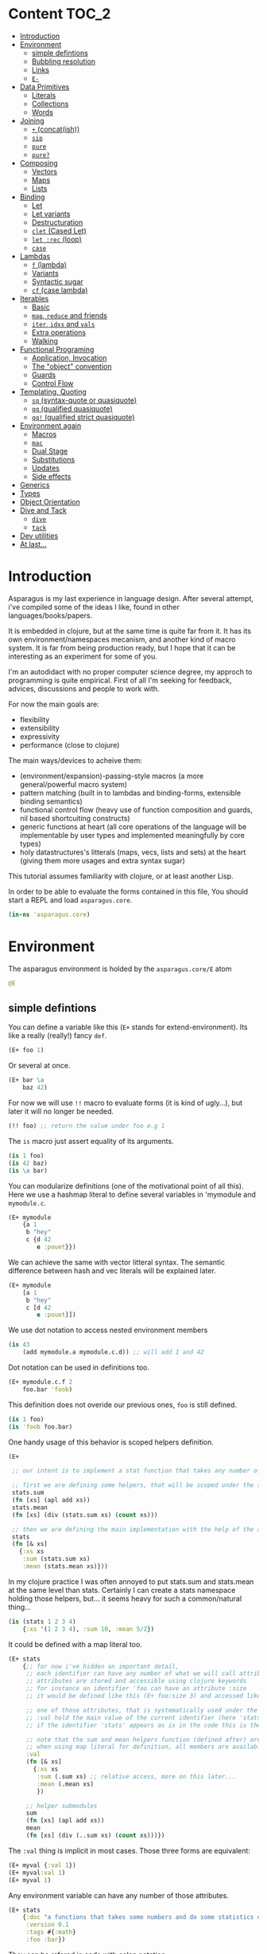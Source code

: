* Content :TOC_2:
- [[#introduction][Introduction]]
- [[#environment][Environment]]
  - [[#simple-defintions][simple defintions]]
  - [[#bubbling-resolution][Bubbling resolution]]
  - [[#links][Links]]
  - [[#e-][=E-=]]
- [[#data-primitives][Data Primitives]]
  - [[#literals][Literals]]
  - [[#collections][Collections]]
  - [[#words][Words]]
- [[#joining][Joining]]
  - [[#-concatish][=+= (concat(ish))]]
  - [[#sip][=sip=]]
  - [[#pure][=pure=]]
  - [[#pure-1][=pure?=]]
- [[#composing][Composing]]
  - [[#vectors][Vectors]]
  - [[#maps][Maps]]
  - [[#lists][Lists]]
- [[#binding][Binding]]
  - [[#let][Let]]
  - [[#let-variants][Let variants]]
  - [[#destructuration][Destructuration]]
  - [[#clet-cased-let][=clet= (Cased Let)]]
  - [[#let-rec-loop][=let :rec= (loop)]]
  - [[#case][=case=]]
- [[#lambdas][Lambdas]]
  - [[#f-lambda][=f= (lambda)]]
  - [[#variants][Variants]]
  - [[#syntactic-sugar][Syntactic sugar]]
  - [[#cf-case-lambda][=cf= (case lambda)]]
- [[#iterables][Iterables]]
  - [[#basic][Basic]]
  - [[#map-reduce-and-friends][=map=, =reduce= and friends]]
  - [[#iter-idxs-and-vals][=iter=, =idxs= and =vals=]]
  - [[#extra-operations][Extra operations]]
  - [[#walking][Walking]]
- [[#functional-programing][Functional Programing]]
  - [[#application-invocation][Application, Invocation]]
  - [[#the-object-convention][The "object" convention]]
  - [[#guards][Guards]]
  - [[#control-flow][Control Flow]]
- [[#templating-quoting][Templating, Quoting]]
  - [[#sq-syntax-quote-or-quasiquote][=sq= (syntax-quote or quasiquote)]]
  - [[#qq-qualified-quasiquote][=qq= (qualified quasiquote)]]
  - [[#qq-qualified-strict-quasiquote][=qq!= (qualified strict quasiquote)]]
- [[#environment-again][Environment again]]
  - [[#macros][Macros]]
  - [[#mac][=mac=]]
  - [[#dual-stage][Dual Stage]]
  - [[#substitutions][Substitutions]]
  - [[#updates][Updates]]
  - [[#side-effects][Side effects]]
- [[#generics][Generics]]
- [[#types][Types]]
- [[#object-orientation][Object Orientation]]
- [[#dive-and-tack][Dive and Tack]]
  - [[#dive][=dive=]]
  - [[#tack][=tack=]]
- [[#dev-utilities][Dev utilities]]
- [[#at-last][At last...]]

* Introduction

Asparagus is my last experience in language design.
After several attempt, i've compiled some of the ideas I like, found in other languages/books/papers.

It is embedded in clojure, but at the same time is quite far from it.
It has its own environment/namespaces mecanism, and another kind of macro system.
It is far from being production ready, but I hope that it can be interesting as an experiment for some of you.

I'm an autodidact with no proper computer science degree, my approch to programming is quite empirical.
First of all I'm seeking for feedback, advices, discussions and people to work with.

For now the main goals are: 

- flexibility
- extensibility
- expressivity
- performance (close to clojure)

The main ways/devices to acheive them:

- (environment/expansion)-passing-style macros (a more general/powerful macro system)
- pattern matching (built in to lambdas and binding-forms, extensible binding semantics)
- functional control flow (heavy use of function composition and guards, nil based shortcuiting constructs)
- generic functions at heart (all core operations of the language will be implementable by user types and implemented meaningfully by core types)
- holy datastructures's litterals (maps, vecs, lists and sets) at the heart (giving them more usages and extra syntax sugar)

This tutorial assumes familiarity with clojure, or at least another Lisp.

In order to be able to evaluate the forms contained in this file,
You should start a REPL and load =asparagus.core=.

#+begin_src clojure
(in-ns 'asparagus.core)
#+end_src

* Environment

The asparagus environment is holded by the =asparagus.core/E= atom

#+begin_src clojure
@E
#+end_src

** simple defintions

You can define a variable like this (=E+= stands for extend-environment).
Its like a really (really!) fancy =def=.

#+begin_src clojure 
(E+ foo 1)
#+end_src

Or several at once.

#+begin_src clojure 
(E+ bar \a
    baz 42)
#+end_src

For now we will use =!!= macro to evaluate forms (it is kind of ugly...), but later it will no longer be needed.

#+begin_src clojure 
(!! foo) ;; return the value under foo e.g 1
#+end_src

The =is= macro just assert equality of its arguments.

#+begin_src clojure 
(is 1 foo)
(is 42 baz)
(is \a bar)
#+end_src

You can modularize definitions (one of the motivational point of all this).
Here we use a hashmap literal to define several variables in 'mymodule and =mymodule.c=.

#+begin_src clojure 
(E+ mymodule
    {a 1
     b "hey"
     c {d 42
        e :pouet}})
#+end_src

We can achieve the same with vector litteral syntax.
The semantic difference between hash and vec literals will be explained later.

#+begin_src clojure 
(E+ mymodule
    [a 1
     b "hey"
     c [d 42
        e :pouet]])
#+end_src

We use dot notation to access nested environment members

#+begin_src clojure 
(is 43
    (add mymodule.a mymodule.c.d)) ;; will add 1 and 42
#+end_src

Dot notation can be used in definitions too.

#+begin_src clojure 
(E+ mymodule.c.f 2
    foo.bar 'foob)
#+end_src

This definition does not overide our previous ones, =foo= is still defined.

#+begin_src clojure 
(is 1 foo)
(is 'foob foo.bar)
#+end_src

One handy usage of this behavior is scoped helpers definition.

#+begin_src clojure 
(E+

 ;; our intent is to implement a stat function that takes any number of numeric arguments and return a map holding some statistics

 ;; first we are defining some helpers, that will be scoped under the stats identifier
 stats.sum
 (fn [xs] (apl add xs))
 stats.mean
 (fn [xs] (div (stats.sum xs) (count xs)))

 ;; then we are defining the main implementation with the help of the above definitions
 stats
 (fn [& xs]
   {:xs xs
    :sum (stats.sum xs)
    :mean (stats.mean xs)}))
#+end_src

In my clojure practice I was often annoyed to put stats.sum and stats.mean at the same level than stats.
Certainly I can create a stats namespace holding those helpers, but... it seems heavy for such a common/natural thing...

#+begin_src clojure 
(is (stats 1 2 3 4)
    {:xs '(1 2 3 4), :sum 10, :mean 5/2})
#+end_src

It could be defined with a map literal too.

#+begin_src clojure 
(E+ stats
    {;; for now i've hidden an important detail,
     ;; each identifier can have any number of what we will call attributes (or meta-keys, not really sure about the naming yet...)
     ;; attributes are stored and accessible using clojure keywords
     ;; for instance an identifier 'foo can have an attribute :size
     ;; it would be defined like this (E+ foo:size 3) and accessed like this 'foo:size, simple enough...

     ;; one of those attributes, that is systematically used under the hood is the :val attribute
     ;; :val hold the main value of the current identifier (here 'stats)
     ;; if the identifier 'stats' appears as is in the code this is the value we are refering to

     ;; note that the sum and mean helpers function (defined after) are available
     ;; when using map literal for definition, all members are available to each others
     :val
     (fn [& xs]
       {:xs xs
        :sum (.sum xs) ;; relative access, more on this later...
        :mean (.mean xs)
        })

     ;; helper submodules
     sum
     (fn [xs] (apl add xs))
     mean
     (fn [xs] (div (..sum xs) (count xs)))})
#+end_src

The =:val= thing is implicit in most cases.
Those three forms are equivalent:

#+begin_src clojure 
(E+ myval {:val 1})
(E+ myval:val 1)
(E+ myval 1)
#+end_src

Any environment variable can have any number of those attributes.

#+begin_src clojure 
(E+ stats
    {:doc "a functions that takes some numbers and do some statistics on it"
     :version 0.1
     :tags #{:math}
     :foo :bar})
#+end_src

They can be refered in code with colon notation.

#+begin_src clojure 
(is stats:doc
    "a functions that takes some numbers and do some statistics on it")

(is stats stats:val)
#+end_src

We also could have used vector syntax to define stats.

#+begin_src clojure 
(E+ stats
    [;; in vector literal definitions occurs sequentially
     ;; so we have to define helpers before 
     sum
     (fn [xs] (apl add xs))
     mean
     (fn [xs] (div (..sum xs) (count xs))) ;; once again ..sum is relative environment access, more later

     ;; here the :val of stats (the :val keyword can be omitted)
     (fn [& xs]
       {:xs xs
        :sum (.sum xs)
        :mean (.mean xs)})])
#+end_src

In =E+=, top level's strings literals represent documentation (a bold choice maybe...).
But I've said to myself, maybe hardcoded string in code are not so common? (at least at the top level) far less than keywords for instance.

#+begin_src clojure 
(E+ myvar
    ["myvar doc" 42])

;;  is equivalent to
(E+ myvar {:val 42 :doc "myvar doc"})

(is  "myvar doc"
     myvar:doc)
#+end_src

Finally we can redefine stats with doc litterals.

#+begin_src clojure 
(E+ stats
    [sum
     (fn [xs] (apl add xs))

     mean
     ["given a seq of numbers, return the mean of it"
      (fn [xs] (div (..sum xs) (count xs)))]

     "returns a map of statistics concerning given numbers"
     (fn [& xs]
       {:xs xs
        :sum (.sum xs)
        :mean (.mean xs)})])
#+end_src

So you may have a question now :)
If hashmaps, vectors and strings have special semantics in =E+=,
How can I use them as normal values for my variables?!

The answer is the =:val= field.

#+begin_src clojure 
(E+ rawvals
    [h:val {:a 1 :b 2}
     v:val [1 2 3]
     s:val "iop"])

(is {:a 1 :b 2} rawvals.h)
(is "iop" rawvals.s)
#+end_src

One thing that may have intrigued you is relative environment member accesses. 
e.g =.sum=, =.mean= and =..sum= (in the stats previous definition)

#+begin_src clojure 
(E+ relative-access
    {demo1
     {a
      (fn []
        ;; we are resolving b and c in the parent module
        (add ..b ..c))
      b 1
      c 2}

     demo2
     {:val
      (fn [x]
        ;; the :val field is at the current module level
        ;; so we only need one dot here (meaning, 'in the current module')
        (add .b .c x))
      b 3
      c 4}

     demo3
     (fn [x]
       (add (..demo2 x)
            ;; relative dotted
            ..demo1.c))})

(is (relative-access.demo1.a) 3)
(is (relative-access.demo2 5) 12)
(is (relative-access.demo3 9) 18)
#+end_src

You may wonder about interop... it is not supported for now, more thinking is required on that matter.
At those early stages I tought that the core design is the main focus,
Asparagus is not at the get-the-things-done stage for now ;)

** Bubbling resolution

Using absolute and relative paths for all our vars is kind of painfull and ugly.
Sometimes it is needed to desambiguate but certainely not all the time.
When a symbol cannot be resolved at the current level, it will be searched bubling up the environment.

#+begin_src clojure 

(E+ bubling.demo
    {a 1
     b.c
     (fn []
       ;; here 'a will be resolved bubling up the environment
       ;; in this case it will be resolved to bubling.demo.a
       a)
     c
     {a 2
      b
      (fn []
        ;; here it will be resolved to bubling.demo.c.a
        a)}}
    )

(is 1 (bubling.demo.b.c))
(is 2 (bubling.demo.c.b))

#+end_src

** Links

The =:links= attribute let you define shorter accesses to other modules or members.
When a non relative symbol cannot be resolved at the current location,
its first segment will be searched in the current module links.
If there is an existant link it will be substituted by it.
If there is no link at the current level, we go up (bubling) and loop, until root.

#+begin_src  clojure

(E+ links.demo
    {mod1 {a 1 b 2 c {d 3 e 4}} ;; a bunch of things that we will link to

     mod2
     {:links {m1 links.demo.mod1
              m1c links.demo.mod1.c
              bub bubling.demo} ;; <- defined in previous section
      f
      (fn []
        ;; here m1.a will be substituted by links.demo.mod1.a
        ;; and m1c.d by links.demo.mod1.c.d
        (add m1.a m1c.d bub.a))}})

(is (links.demo.mod2.f) 5)

;; with this we can acheive some of the things we do with :require and :use in clojure ns's form
;; it will not be oftenly used directly, but will be used under the hood by higher level macros...

#+end_src
 
** =E-=

You can remove global environment's members with =E-=

#+begin_src  clojure 

(E-
 foo bar baz my.module
 stats myval myvar rawvals relative-access bubling.demo links.demo)

;; it no longer exists
(isnt (env.get @E 'relative-access))

#+end_src

* Data Primitives

** Literals

literals works the same way as clojure ones (except for some extensions that will be explained later)

#+begin_src clojure
{:a 1}
[1 2 3]
'(1 2 3)
#{1 2}
"hello"
:iop
'mysym
\A
42
1.8
1e-7
#+end_src

** Collections

*** Constructor functions

Compared to clojure, the API have been uniformized

#+begin_src clojure
(is (vec 1 2 3) [1 2 3])
(is (lst 1 2 3) '(1 2 3))
(is (set 1 2 3) #{1 2 3})
(is (map [:a 1] [:b 2]) {:a 1 :b 2})
#+end_src

With sequential last argument (like =core/list*=).

#+begin_src clojure 
(is (vec* (lst 1 2 3 4)) ;; with one argument it behaves like core.vec
    (vec* 1 2 [3 4])
    [1 2 3 4]) 

(is (lst* [1 2 3 4])
    (lst* 1 2 [3 4])
    (lst* 1 2 3 4 [])
    '(1 2 3 4))

(is #{1 2 3 4}
    (set* 1 2 [3 4]))

(is (map* [:a 1] [:b 2] {:c 3 :d 4})
    (map* [:a 1] [[:b 2] [:c 3] [:d 4]])
    {:a 1 :b 2 :c 3 :d 4})
#+end_src

*** Guards

Each collection have its guard, that returns the given collection on success or nil otherwise.

#+begin_src clojure
(is (vec? [1 2 3]) [1 2 3])
(is (lst? (lst 1 2 3)) (lst 1 2 3))
(is (set? #{1 2 3}) #{1 2 3})
(is (map? {:a 1}) {:a 1})
#+end_src

We will see that in asparagus we avoid predicates (functions that returns booleans)
in favor of guards (functions that can return nil indicating failure, or data).
For instance (pos? 1) may be more useful if it returns 1 in case of success and nil otherwise.
This way it can be composed more easily I think.
More on control flow, shortcircuiting and stuff later...

** Words

*** Constructors 

Symbols and keywords have their core/str(ish) construtors

#+begin_src clojure 
(is (sym "foo") 'foo)
(is (key "foo") :foo)

(is (sym :foo "bar") 'foobar)
(is (key "foo" :bar "baz") :foobarbaz)
#+end_src

**** Star variants

#+begin_src clojure
(is (sym* "ab" (lst "cd" "ef" "gh"))
    'abcdefgh)
(is (key* "my" :keyword "_" [:foo :bar "baz"])
    :mykeyword_foobarbaz)
(is (str* "mystr_" ["a" "b"])
    "mystr_ab")
#+end_src

*** Guards

As for collections, we use guards instead of preds

#+begin_src clojure
(is (key? :iop) :iop)
(is (sym? 'bob) 'bob)
(is (str? "hi") "hi")
#+end_src

* Joining

** =+= (concat(ish)) 

=+= is joining things together.

As I mentioned in the rational, core operations are generic functions that can be extended. 
=+= is one of them

*** Collections

#+begin_src clojure
(is (+ [1 2] '(3 4))
    [1 2 3 4])

(is (+ (lst 1 2) [3 4])
    '(1 2 3 4))

(is (+ {:a 1 :b 0} {:b 2})
    {:a 1 :b 2})

;; + is variadic
(is (+ #{} (lst 1 2) [3 4] #{3 5})
    #{1 2 3 4 5})
#+end_src

As you have seen, the return type is determined by the first argument.

*** Strings, symbols and keywords

#+begin_src clojure
(is (+ 'foo "bar") 'foobar)
(is (+ :foo 'bar) :foobar)
(is (+ "foo" 'bar :baz) "foobar:baz")
#+end_src

*** Functions 

On functions it do composition (left to right, not like core.comp do).

#+begin_src clojure
(is ((+ inc inc (p mul 2)) 0)
    4)
#+end_src

** =sip= 

=sip= adds one or several element into something

#+begin_src clojure 
(is (sip [] 1 2)
    [1 2])
#+end_src

For lists it adds at the end (not like =core/conj= do)
It is a choice that can be discutable, in my own pratice i'm not realying often on way that clojure lists implements conj
=sip= being a generic operation (extendable by user types) we could add a datatype that conj elements at its head like clojure lists...

#+begin_src clojure
(is (sip (lst 1 2) 3)
    '(1 2 3))

(is (sip #{3 4} 1 2)
    #{1 2 3 4})
#+end_src

For maps it works on entries.

#+begin_src clojure 
(is (sip {:a 1} [:b 2] [:c 3])
    {:a 1 :b 2 :c 3})
#+end_src

For function it partially apply given args.
(i'm not sure it should behave that way, it's more like an experimental fantasy that is not used in core code)

#+begin_src clojure
(is ((sip add 1 2) 3)
    6)
#+end_src


** =pure= 

Returns the empty version of the given argument.


#+begin_src clojure
(is (pure "foobar") "")

(is (pure {:a 1 :b 2}) {})

(is (pure inc) id)
#+end_src

Like =sip= and =+=, =pure= is a generic function.

** =pure?= 

Tests for purity.

#+begin_src clojure
(is {} (pure? {}))

(isnt (pure? {:a 1}))
#+end_src

* Composing

I've always wondered why splicing was available only at certain places, it should be so handy to be able to use it anywhere...

** Vectors 

#+begin_src clojure
(let [a 1
      b 2
      c [3 4]
      d [5 6]]

  ;; with a dot you can do splicing
  (is [a b . c] [1 2 3 4])
  ;; the spliced part can be anywhere
  (is [a b . c b a] [1 2 3 4 2 1])
  ;; several spliced parts
  (is [a b . c . d] [1 2 3 4 5 6])
  ;; shortcut (everything after the double dot is spliced)
  (is [a b .. c d] [1 2 3 4 5 6])
  ;; nested
  (is [a b [42 . d] . c]
      [1 2 [42 5 6] 3 4]))
#+end_src

** Maps

#+begin_src clojure
(let [a {:a 1}
      b {:b 2}
      c [1 2 3]]

  (is {:a 1
       :c 3
       . b} ;; we are merging b into the host map

      ;; if you want to splice several map into your literal use .. []
      {:c 3
       .. [a b]}

      {:a 1 :b 2 :c 3})

  ;; it can be nested

  (is
   {:foo [0 . c 4] ;; a composite vector
    :bar {:baz 1 . b}
    . a}

   {:foo [0 1 2 3 4]
    :bar {:baz 1 :b 2}
    :a 1})
  )
#+end_src

** Lists 

#+begin_src clojure
(let [nums [2 3 4]]

  ;; in conjunction with 'lst you can do the same things that we have shown with vectors
  (is (lst 1 . nums)
      (lst 1 2 3 4))

  ;; but more interesting is this
  ;; you can achieve apply semantics with dot notation
  (is (add 1 . nums)
      (c/apply add 1 nums)
      10)

  ;; but unlike with apply it does not have to be the last argument that is a collection
  (is (add 1 . nums 5) 15)

  ;; we have doubledot also
  (is (add .. nums nums nums)
      (add . nums . nums . nums)
      27)
  )
#+end_src

* Binding

Asparagus has a whole family of let like binding forms.
But unlike clojure's one, the binding behavior can be extended by the user in several ways.

** Let

Basic usage (nothing new)

#+begin_src clojure
(is (let [a 1] a)
    1)

(is (let [a 1 b 2] (add a b))
    3)

;; refer earlier binding
(is (let [a 1 b a] (add a b))
    2)
#+end_src

Binding symbols can be prepended by special character to indicate special behavior

*** Shortcircuiting bindings

If a binding symbol is prefixed by =?=,
It has to bind to a non =nil= value else the whole =let= form is shortcircuited and return =nil=

#+begin_src clojure
(isnt (let [?a nil ;; this binding fail, therefore the next line will never be evaluated
               b (error "never evaluated")] 42))
#+end_src

*** Strict bindings

Binding symbol's prepended by =!= must bind to non =nil= value, else an error is thrown.

#+begin_src clojure
(is :catched
     (try (let [!a (pos? -1)] :never)
          (catch Exception _ :catched)))
#+end_src

Those three modes of binding (regular (non prefixed symbols), shortcircuited, strict) can be combined inside =let= forms.
Resulting, I think, in much expressivity.
  
** Let variants

*** =?let= (shortcircuiting let)

Is behaving like =let=, but the =?= prefix is implicit to all binding symbols.

#+begin_src clojure
(?let [a 1 b 2] (add a b))
#+end_src

Is equivalent to

#+begin_src clojure
(let [?a 1 ?b 2] (add a b))
#+end_src

We can use strict bindings in a =?let= form, it will behave as in =let=.

#+begin_src clojure
(is :catched
    (try (?let [a 1
                !b (pos? -1)] (add a b))
         (catch Exception _ :catched)))
#+end_src

If we want to allow regular bindings (as normal symbols in a classic =let=)
We use the =_= prefix:

#+begin_src clojure
(is (?let [a 1
           _b nil] ;; _b is bound to nil but this does not shorts
          a)
    1)
#+end_src

*** =!let= (strict let)

Is like =?let= but with implicit prefix =!=, it support =?= and =_= prefixes

#+begin_src clojure
(is :catched
      (try (!let [a nil] :never)
           (catch Exception _ :catched)))
#+end_src

*** =lut= (unified let)

In a =lut=, all symbols that appears several times have to bind to the same value (equal values), otherwise it will shortcircuits.

#+begin_src clojure
(is (lut [a 1 a (dec 2)] :success)
    :success)

(isnt
 (lut [a 1
       a 2] ;; this will shorts because a is already bound to 1
      (error "never thrown")))
#+end_src

*** =!lut= (unified strict let)

#+begin_src clojure
(is :catched
      (try (!lut [a 1
                  a 2] ;; this will throw because a is already bound to 1
                 :never)
           (catch Exception _ :catched)))
#+end_src

** Destructuration 

*** Literals


Like =core/let= we support destructuration. 
But unlike clojure, destructuration is an extensible mecanism. 
The user can define its own destructuration special forms.

**** Sequential patterns

Using a vector in pattern position do the same as clojure (at first glance).

#+begin_src clojure
(is (let [[a b] [1 2]] {:a a :b b})
    {:a 1 :b 2})
#+end_src

But it is more strict.

This does not pass because the seed and the pattern have different length.

#+begin_src clojure
(isnt (let [[a b c] [1 2]] :ok)
          (let [[a b] [1 2 3]] :ok))
#+end_src

Rest pattern:

#+begin_src clojure
(is (let [[x . xs] (range 5)] [x xs])
    [0 (range 1 5)])
#+end_src

In clojure the following is valid.
  
#+begin_src clojure
(clojure.core/let [[a b] [1 2 3]] {:a a :b b}) ;; {:a 1 :b 2}
#+end_src
 
The equivalent in asparagus should be written like this:
   
#+begin_src clojure
(is (let [[a b . _] (range 10)] {:a a :b b}) ;; with the . _ we allow extra elements
    {:a 0 :b 1})
;; This way lambda argument patterns and let patterns behaves the same, which seems like a good thing
#+end_src 

Preserves collection type.

#+begin_src clojure
(is (let [[x . xs] (vec 1 2 3)] [x xs])
    [1 [2 3]]) ;; in clojure [2 3] would be a seq
#+end_src

Post rest pattern.

In clojure the rest pattern has to be the last binding, here we can bind the last element easily.
 
#+begin_src clojure
(is (let [[x . xs lastx] (range 6)] [x xs lastx])
    [0 (range 1 5) 5])

;; (we could also have bound several things after the rest pattern)
(is (let [[x . xs y1 y2 y3] (range 6)] [x xs y1 y2 y3])
    [0 (lst 1 2) 3 4 5])
#+end_src

**** Map patterns

#+begin_src clojure
(is (let [{:a aval :b bval} {:a 1 :b 2 :c 3}] [aval bval])
    [1 2])
#+end_src
   
In clojure the same is acheived like this (I don't really understand why).
 
#+begin_src clojure
(c/let [{aval :a bval :b} {:a 1 :b 2 :c 3}] [aval bval])
#+end_src   

Maps have rest patterns to:

#+begin_src clojure
(is (let [{:a aval . xs} {:a 1 :b 2 :c 3}] [aval xs])
    [1 {:b 2 :c 3}])
#+end_src   

As you may think, all binding modes are supported in destructuration bindings forms.
    
*** Operators 

=ks= is a builtin binding operator.
It behaves like clojure's =:keys=.

#+begin_src clojure
(is (let [(ks a b) {:a 1 :b 2 :c 3}] (add a b))
    3)
#+end_src

In a =?let= form it shorts on =nil= keys.

#+begin_src clojure
(isnt (?let [(ks a) {}] (error "never"))) 
#+end_src

=opt-ks= for keys that may not be here.

#+begin_src clojure
(is "foo"
    (?let [(ks-opt foo) {:foo "foo"}] foo))

(exp @E '(let [{:foo _foo} {}] (or foo "foo")))
#+end_src

=ks-or= let you define default values for missing keys.

#+begin_src clojure
(is "default"
    (?let [(ks-or foo "default") {}] foo))
;; you can use previous binding in further expressions
(is "Bob Doe"
    (?let [(ks-or firstname "John"
                  lastname "Doe"
                  fullname (+ firstname " " lastname)) ;; <- here
           {:name "Bob"}]
          fullname))
#+end_src

=&= (parrallel bindings)

Several patterns can be bound to the same seed. 
Something that i've sometimes missed in clojure (lightly).

#+begin_src clojure
(is (?let [(& mymap
              (ks a b)
              (ks-opt c)
              (ks-or d 42))
           {:a 1 :b 2 :c 3}]
          [mymap a b c d])
    [{:a 1 :b 2 :c 3} 1 2 3 42])
#+end_src

=cons=

#+begin_src clojure
(is (let [(cons a b) [1 2 3]] [a b])
    [1 [2 3]])
#+end_src

=quote=

#+begin_src clojure
(is (let ['iop 'iop] :ok)
    :ok)
(is (let [['foo :bar . xs] '[foo :bar 1 2 3]] xs)
    [1 2 3])
(is :ok
    (let ['(add 1 2) (lst 'add 1 2)] :ok))
#+end_src

Some others builtin bindings exists, see source.

**** Defining new bindings operators

#+begin_src clojure
;; we can extend binding ops like this

;; as an exemple we are redefining the '& operation
(E+ (bind.op+ ks [xs seed] ;; xs are the arguments passed to the operation, seed is the expr we are binding
              (bind (zipmap ($ xs keyword) xs) seed)))

;; when this operation is used
'(let [(ks a b) x] ...)

;; at compile time the implementation is called with args: '(a b) and seed: 'x
;; =>
'(bind {:a 'a :b 'b} 'x) ;; we are using the map impl of bind
;; =>
'[G__244129 x
  G__244128 (do.guards.builtins.map? G__244129)
  a (clojure.core/get G__244129 :a)
  b (clojure.core/get G__244129 :b)]

;; finally it is substituted in the original form
'(let [G__244129 x
       G__244128 (do.guards.builtins.map? G__244129)
       a (clojure.core/get G__244129 :a)
       b (clojure.core/get G__244129 :b)]
   ...)
#+end_src

*** Special Bindings

When a sexpr in found in binding position (left side of let bindings), if it is not a binding operator call (like we've just seen =ks= and =&= for instance), it can be what we call a 'guard pattern'.

**** Guard pattern

a 'guard pattern' is an expression with a binding symbol as first argument

#+begin_src clojure
(is 1

    (?let [(pos? a) 1] ;; if 1 is pos then the return value of (pos? 1) which is 1 is bound to the symbol a
          a) ;;=> 1

    ;; we could have bound the input of the guard directly to a,
    ;; but binding the return value of the guard is letting you use guards as coercing functions, which seems nice

    ;; is equivalent to
    (?let [a 1
           a (pos? a)]
          a))
#+end_src

This can be a bit confusing I guess, but wait a minute. 
This syntax is firstly making sense with guards that returns their first argument unchanged in case of success.

In asparagus there is a semantic convention that first argument to any function is "the thing the function is working on".

In OO terms the first argument is the object ('this' or 'self'). Other arguments are just parametrizing the operation.

I think that observing this convention is payful because it ease function composition.

As a counterexample in Clojure we often have mix -> and ->> because some functions are "working on" their first argument (as in asparagus)  
and others (map,filter etc..) on the last, it result in less clear code i think.
  
With this in mind, the fact that we bound the return value of the guard to the symbol that is in first argument position ('object position' we could say) makes a little more sense I guess.
And last but not least, by behaving this way, guard patterns can serve as a way to coerce input data (seed).
  
Disclaimer: someone that I trust has said to me that in the "data world" the convention is that the flowing data is the last argument, so... :)  

#+begin_src clojure
(is 4
    (?let [(gt a 3) 4] ;; guards can have more than one arg
          a))

(isnt
 (?let [(gt a 3) 2]              ;; shorts
       (error "never touched")))
#+end_src

**** Type guards

A sexpr starting with a type keyword (see asparagus.boot.types) indicates a type guard pattern

#+begin_src clojure
(is [1 2 3]
    (?let [(:vec v) [1 2 3]]
          v))

(isnt
 (?let [(:seq v) [1 2 3]]
       (error "never"))) ;;=> nil
#+end_src

*** Value Patterns

Any value can be used in pattern position,

#+begin_src clojure
(is :ok (let [a (inc 2)
              3 a] ;; 3 is in binding position, therefore the seed (a) is tested for equality against it, and it shorts if it fails
          :ok))

(isnt
 (let [a (inc 2)
       4 a]
   (error "never")))

;; some tests

(is :ok
    (let [42 42] :ok)
    (?let [42 42] :ok)
    (!let [42 42] :ok))

(isnt 
 (let [42 43] :ok)
 (?let [42 43] :ok))

(!! (throws (!let [42 43] :ok)))
#+end_src

** =clet= (Cased Let) 

=clet= is like a cascade of =?let= (shortcircuiting let) forms. 
It can be be compared to =cond-let= but is more powerful.

#+begin_src clojure
(is (clet [x (pos? -1)] {:pos x}      ;first case
          [x (neg? -1)] {:neg x}      ;second case
          )
    {:neg -1})
#+end_src

Each binding block can have several bindings.

#+begin_src clojure
(let [f (fn [seed]
          (clet [x (num? seed) x++ (inc x)] x++
                [x (str? seed) xbang (+ x "!")] xbang))]
  (is 2 (f 1))
  (is "yo!" (f "yo"))
  (isnt (f :pop)))
#+end_src

Default case:

#+begin_src clojure 
(is (clet [x (pos? 0) n (error "never touched")] :pos
          [x (neg? 0) n (error "never touched")] :neg
          :nomatch)
    :nomatch)
#+end_src

*** =!clet= (strist version) 

#+begin_src clojure 
(throws
 (!clet [x (pos? 0)] :pos
        [x (neg? 0)] :neg))
#+end_src

*** =clut= (unified version) 
#+begin_src clojure
(let [f (fn [seed]
          (clut [[a a] seed] :eq
                [[a b] seed] :neq))]
  (is :eq (f [1 1]))
  (is :neq (f [1 2])))
#+end_src

*** =!clut= (unified strict version) 

#+begin_src clojure 
(let [x [:tup [1 2]]]
  (throws
   (!clut [[:wat a] x] :nop
          [(:vec vx) x [:tup [a a]] vx] :yep)))

(let [p [:point 0 2]]
  (clet [[:point x 0] p] :y0
        [[:point 0 y] p] :x0
        [[:point x y] p] [x y]))
#+end_src

** =let :rec= (loop)

let can be given a name (here :rec) in order to loop

#+begin_src clojure
(is (let :rec [ret 0 [x . xs] (range 10)]
            (if (pure? xs) ret
                (rec (add ret x) xs)))
       36)
#+end_src

** =case= 


#+begin_src clojure
(let [x (range 12)]
  ;; try those values:  42 "iop" :pouet
  (case x
    (num? x) {:num x}         ;; first clause, x is a number
    (str? x) {:str x}         ;; second clause, x is a string
    [x . xs] {:car x :cdr xs} ;; third clause, x is sequential
    :nomatch))
#+end_src

*** =casu= (unified version)

#+begin_src clojure
(let [t (f [x]
           (casu x
                 [:point x 0] :y0
                 [:point 0 y] :x0
                 [:point (:num x) (:num x)] :twin
                 [:point (:num x) (:num y)] [x y]
                 :pouet))]
  (is :y0 (t [:point 1 0]))
  (is :x0 (t [:point 0 1]))
  (is :twin (t [:point 1 1]))
  (is [1 2] (t [:point 1 2]))
  (is :pouet (t [:point 1 "io"])))
#+end_src

*** =!case= and =!casu= (strict versions)

Throws if nothing match the input.

#+begin_src clojure
(let [x 1]
  (throws
   (!case x
          (str? x) :str
          (vec? x) :vec)))
#+end_src

*** Misc

With the help of =case_= we can rewrite the first exemple more concisely.

#+begin_src clojure
(let [t (case_
         [:point x 0] :y0
         [:point 0 y] :x0
         [:point (:num x) (:num y)] [x y]
         :pouet)]
  (and
   (eq :y0 (t [:point 1 0]))
   (eq :x0 (t [:point 0 1]))
   (eq [1 2] (t [:point 1 2]))
   (eq :pouet (t [:point 1 "io"]))))
#+end_src

We can put guard symbols in pattern position.

#+begin_src clojure
(case :zer ;42 ;'zer ;"iop"
  num? :num ;; is equivalent to: (num? x) :num
  str? :hey
  (:sym x) x
  :nope)

(let [t (case_
         num? _
         str? _
         :pouet)]
  [(t 1)
   (t "iop")
   (t :iop)])
#+end_src

* Lambdas 

** =f= (lambda)

All the binding forms that we have seen so far have their lambda equivalent.

Regular monoarity lambda:

#+begin_src clojure
(let [fun (f [a b] (add a b))]
  (is 3 (fun 1 2)))
#+end_src

Variadic syntax:

#+begin_src clojure
(let [fun (f [x . xs] (add x . xs))]
  (is 10 (fun 1 2 3 4)))
#+end_src

All binding patterns are available:

#+begin_src clojure
(let [fun (f [x (ks a b)]
             (+ x {:a a :b b}))]
  (is (fun {:foo 1 :bar 2}
           {:a 1 :b 2 :c 3})
      {:foo 1, :bar 2, :a 1, :b 2}))

(let [fun (f [(& x [x1 . xs])
              (& y [y1 . ys])]
             {:x x :y y :cars [x1 y1] :cdrs [xs ys]})]
  (is
   (fun [1 2 3 4] [7 8 9])
   {:x [1 2 3 4],
    :y [7 8 9],
    :cars [1 7],
    :cdrs [[2 3 4] [8 9]]}))
#+end_src

Like =let=, different binding modes are available via prefix syntax.

#+begin_src clojure
(let [fun (f [!a ?b] (lst a b))] ;; a is mandatory, and b can short the execution
  (is (fun 1 2) (lst 1 2))
  (isnt (fun 1 nil))
  (throws (fun nil 2)))
#+end_src

For recursion, like =clojure/fn= we can give a name to a lambda (we use keyword litteral to indicate a name)

#+begin_src clojure
(let [g (f :mylambda [x . xs]
           (if-not (c/seq xs) x
                   (add x (mylambda . xs))))]
  (is (g 1 2 3 4) 10))
#+end_src

The same can be acheive with =rec=

#+begin_src clojure
(let [g (f [x . xs]
           (if-not (c/seq xs) x
                   (add x (rec . xs))))]
  (is (g 1 2 3 4) 10))
#+end_src

Like in scheme, binding pattern can be a simple symbol, 
this is the reason why we need keyword litteral to name lambdas (to disambiguate).

#+begin_src clojure
(let [g (f xs (add . xs))]
  (is (g  1 2 3 4) 10))
#+end_src

** Variants 

Like let, =f= has its binding mode variants, =?f=, =!f=

#+begin_src clojure
(let [fun (?f [(vec? a) (num? b)] ;; this is guard patterns (see previous section)
              (sip a b))]
  ;; the binding succeed
  (is (fun [1 2 3] 4) [1 2 3 4])
  ;; first arg is not a vector so it shorts
  (isnt (fun 1 2)))
#+end_src

And also unified variants: =fu= and =!fu=

#+begin_src clojure
(let [fun (fu [a b a] :ok)]
  (is (fun 1 0 1) :ok)
  (isnt (fun 1 2 3)))

(let [fun (!fu [a a] :ok)]
  (is (fun 1 1) :ok)
  (throws (fun 1 2)))
#+end_src

** Syntactic sugar

*** =f1= (arity 1 syntax)

Functions that takes one argument are so common that it deserves, i think, some syntactic sugar.

#+begin_src clojure
(let [double (f1 a (add a a))]
  (is (double 2) 4))
#+end_src

You can use any binding pattern:

#+begin_src clojure
(let [fun (f1 (:vec a) (+ a a))] ;; we use a type guard (check if the given arg is a vector)
  (is (fun [1 2 3]) [1 2 3 1 2 3])
  (isnt (fun 42)))
#+end_src

It has all the common variations: =!f1=, =?f1=, =!fu1= and =fu1= that do what you should expect (if you have not skip previous parts of this file)

We also have =f_= that is a bit more concise than =f1=, if you don't need destructuring.

#+begin_src clojure
(let [double (f_ (add _ _))]
  (is (double 2) 4))
#+end_src

It also have common variations, =f_=, =?f_= and =!f_= (unification variants are useless here)

** =cf= (case lambda)

The =cf= macro is a bit like clojure's =fn=, it let's you define polyarity functions, but it benefits from all asparagus binding capabilities.

#+begin_src clojure
(let [fun (cf [a] 1
              [a b] 2
              [(:num a) b c . xs] :var1
              [a b c . d] :var2)]
  (is (fun "iop") 1)
  (is (fun 1 2) 2)
  (is (fun 1 2 3 4 5) :var1)
  (is (fun "iop" 1 2 3) :var2))
#+end_src

It can have several implementaion with the same arity.

#+begin_src clojure
(let [fun (cf [(num? a)] {:num a}
              [(str? a)] {:str a})]
  (is (fun 1) {:num 1})
  (is (fun "aze") {:str "aze"}))
#+end_src

Note that variadic cases must have the same length.

#+begin_src clojure
'(cf [x . xs] :one
     [x y . zs] :two) ;;compile time error

(cf [(:vec x) . xs] :one
    [(:num x) . xs] :two) ;; is ok
#+end_src

all previous variations are implemented: =!cf=, =?cf=, =cfu=, =!cfu=. maybe I should have considered =cf1=...

You may ask yourself what is the price for this expressivity. I've worked hard on compiling those forms into performant code. 
There is certainly a price for the shortcircuit, strict and unified binding modes, but probably not as high as you may expect.
Sometimes it is close to bare clojure's perfs.

* Iterables
** Basic

=car= (is like Lisp's car or clojure.core/first)
#+begin_src clojure
(is 1 (car (lst 1 2)))
(is 1 (car [1 2]))
(is [:a 1] (car {:a 1 :b 2}))
#+end_src

=cdr= (is like clojure.core/rest but preserve collection type)
#+begin_src clojure
(is (cdr [1 2 3]) [2 3])
(is (cdr (lst 1 2 3)) (lst 2 3))
(is (cdr {:a 1 :b 2 :c 3}) {:b 2 :c 3}) ;; on map it does not make much sense but...
#+end_src

=last=
#+begin_src clojure
(is 2 (last (lst 1 2)))
(is 2 (last [1 2]))
(is [:b 2] (last {:a 1 :b 2})) ;; same here...
#+end_src

=butlast= (is like clojure.core/butlast but preserve collection type)
#+begin_src clojure
(is (cdr [1 2 3]) [2 3])
(is (cdr (lst 1 2 3)) (lst 2 3))
(is (cdr {:a 1 :b 2 :c 3}) {:b 2 :c 3})
#+end_src

=take= (like clojure.core/take with arguments reversed and preserving collection type)
#+begin_src clojure
(is (take (lst 1 2 3) 2) (lst 1 2))
(is (take [1 2 3] 2) [1 2])
(is (take {:a 1 :b 2 :c 3} 2) {:a 1 :b 2})
#+end_src

=drop=
#+begin_src clojure
(is (drop (lst 1 2 3) 2) (lst 3))
(is (drop [1 2 3] 2) [3])
(is (drop {:a 1 :b 2 :c 3} 2) {:c 3})
#+end_src

=takend=
#+begin_src clojure
(is (takend (lst 1 2 3) 2) (lst 2 3))
(is (takend [1 2 3] 2) [2 3])
(is (takend {:a 1 :b 2 :c 3} 2) {:b 2 :c 3})
#+end_src

=dropend=
#+begin_src clojure
(is (dropend (lst 1 2 3) 2) (lst 1))
(is (dropend [1 2 3] 2) [1])
(is (dropend {:a 1 :b 2 :c 3} 2) {:a 1})
#+end_src

=rev=
#+begin_src clojure
(is (rev [1 2 3]) [3 2 1])
(is (rev (lst 1 2 3)) (lst 3 2 1))
#+end_src

=section= (select a subsection of a sequantial data structure)
#+begin_src clojure
(is (section [1 2 3 4 5 6] 2 5) [3 4 5])
(is (section (lst 1 2 3 4 5 6) 1 5) (lst 2 3 4 5))
#+end_src

=splat= (split a sequential datastructure at the given index)
#+begin_src clojure
(is (splat [1 2 3 4] 2) [[1 2] [3 4]])
(is (splat (lst 1 2 3 4) 2) [(lst 1 2) (lst 3 4)])
#+end_src

=uncs= (uncons)
#+begin_src clojure
(is (uncs [1 2 3]) [1 [2 3]])
(is (uncs (lst 1 2 3)) [1 (lst 2 3)])
#+end_src

=runcs=
#+begin_src clojure
(is (runcs [1 2 3]) [[1 2] 3])
(is (runcs (lst 1 2 3)) [(lst 1 2) 3])
#+end_src

=cons=
#+begin_src clojure
(is (cons 1 [2 3]) [1 2 3])
(is (cons 1 (lst 2 3)) (lst 1 2 3))
;; it can take more arguments
(is (cons 0 1 [2 3]) [0 1 2 3])
(is (cons 1 2 3 (lst)) (lst 1 2 3))
#+end_src

** =map=, =reduce= and friends

*** =$= (map)

Following the first argument convention we mentioned earlier,  =map= is taking the object as first argument.

#+begin_src clojure
(is ($ [0 1 2] inc)
    [1 2 3])
#+end_src

It preserves collection type.

#+begin_src clojure
(is ($ #{1 2 3} inc)
    #{2 3 4})
#+end_src

On maps it behaves differently from =clojure.core/map=, given functions are receiving only the values.

#+begin_src clojure
(is ($ {:a 1 :b 2} inc)
    {:a 2 :b 3})
#+end_src

*** =$i= (map-indexed)

#+begin_src clojure
(is ($i [:a :b :c] (f [idx val] {:idx idx :val val}))
    [{:idx 0, :val :a}
     {:idx 1, :val :b}
     {:idx 2, :val :c}])
#+end_src

On maps it receives key-value pairs, given functions has to return only the value.

#+begin_src clojure
(is ($i {:a 1 :b 2}
        (f [idx val]
           ;; we return the key-value pair as is
           [idx val]))
    ;; the key-value pair has been put in value position
    ;; the keys cannot be altered with $i,
    ;; if you think about it $i on a vector or sequence cannot alter indexes,
    ;; map keys are like unordered indexes somehow, so it seems to be the correct behavior
    {:a [:a 1], :b [:b 2]})
#+end_src

With sets, given functions receives a twin pair, which seems logical as sets can be viewed as maps with twin entries.
It is pointless to use $i explicetly on a set, but in a ploymorphic context, sets have to have a meaningful implementation.

#+begin_src clojure
(is ($i #{:a :b :c}
        ;; the same function we use above in the map exemple
        (f [idx val] [idx val]))
    #{[:a :a] [:b :b] [:c :c]})
#+end_src

So now you may wonder about what we leave behing from the =clojure.core/map= behavior, in particular, =core/map= can takes several sequences.

*** =zip=

#+begin_src clojure
(c/map + (range 10) (range 10)) ;;=> (0 2 4 6 8 10 12 14 16 18)
#+end_src

In asparagus there is another function for that called =zip=. 
Zipping several iterables together using the given function.

#+begin_src clojure
(is (zip add (range 10) (range 10))
    (lst 0 2 4 6 8 10 12 14 16 18))
#+end_src

Like =core.map= it is variadic.
#+begin_src clojure
(is (zip add (range 10) (range 10) (range 10) (range 10))
    (lst 0 4 8 12 16 20 24 28 32 36))
#+end_src

*** =$+=

=$+= is to =$= what =mapcat= is to =map=.

#+begin_src clojure
(is ($+ (range 6) (f_ (c/repeat _ _)))
    (lst 1 2 2 3 3 3 4 4 4 4 5 5 5 5 5))

(is ($+ [[3 2 1 0] [6 5 4] [9 8 7]] rev)
    [0 1 2 3 4 5 6 7 8 9])
#+end_src

*** =$i+= 

Indexed version of =$+=.

#+begin_src clojure
(is ($i+ [[3 2 1 0] [6 5 4] [9 8 7]]
         (f [i v] (cons [:idx i] (rev v))))
    [[:idx 0] 0 1 2 3 [:idx 1] 4 5 6 [:idx 2] 7 8 9])
#+end_src

*** =zip+=

#+begin_src clojure
(is (zip+ (f [a b]
             (c/sort
              ;; set+ makes a set from several collections
              (set+ a b)))
          [[3 1 0] [6 5] [9 8 7]]
          [[3 2 0] [5 4] [9 7]])
    (lst 0 1 2 3 4 5 6 7 8 9))
#+end_src

While writing this i'm considering =zipi= and =zipi+=...

*** =red=

=red= is like =core/reduce= but with different argument order and variadic arity.
=red= takes the 'seed as first argument (because it is the data we are working on, we are following the convention), a reducing function as second argument and (unlike clojure.core/reduce) as many iterables as you like (here one).

#+begin_src clojure
(is (red #{} sip [1 2 3 3 4 2 1 5 6 4 5]) ;; 'sip is asparagus conj(ish) function
    #{1 4 6 3 2 5})
#+end_src

With several iterables.

#+begin_src clojure
(is (red []
         (f [ret a b] ;; note that the reducing function arity is dependant on the number of given iterables (here two)
            (sip ret (add a b)))
         [1 2 3 4]
         [2 3 4 5])
    [3 5 7 9])
#+end_src

*** =filt= and =rem=

#+begin_src clojure
(is [1 2 3]  (filt [1 2 -1 -2 3] num? pos?))
(is [-1 -2] (rem [1 2 -1 -2 3] pos?))
#+end_src

** =iter=, =idxs= and =vals=

Under the hood many of the functions described in the previous section rely on those three basics operations.

*** =iter= 

Is like =core/seq= (but do not returns nil on empty things).

#+begin_src clojure
(is (iter {:a 1 :b 2})
    (lst [:a 1] [:b 2]))
(is (iter [1 2 3])
    (lst 1 2 3))
(is (iter (lst 1 2 3))
    (lst 1 2 3))
#+end_src

*** =vals= 

Returns a seq of values in the given argument.

#+begin_src clojure
(is (vals {:a 1 :b 2})
    (lst 1 2))
(is (vals [1 2 3])
    (lst 1 2 3))
(is (vals (lst 1 2 3))
    (lst 1 2 3))
#+end_src

*** =idxs=

Returns a seq of keys for maps, or a seq of idexes for sequentials.

#+begin_src clojure
(is (idxs {:a 1 :b 2})
    (lst :a :b))
(is (idxs [1 2 3])
    (lst 0 1 2))
(is (idxs (lst 1 2 3))
    (lst 0 1 2))
#+end_src

Those three functions are generic and can be implemented for your types.

** Extra operations 

=scan= (like =core/partition=)
#+begin_src clojure
(is [[1 2] [3 4]]
    (scan [1 2 3 4] 2 2))
(is [[1 2] [2 3] [3 4]]
    (scan [1 2 3 4] 2 1))
(is '((0 1 2 3) (2 3 4))
    (scan (c/range 5) 4 2))
#+end_src

=chunk=
#+begin_src clojure
(is [[1 2] [3]]
    (chunk [1 2 3] 2))
(is []
    (chunk [] 2))
#+end_src

=braid= (like =core/interleave=)
#+begin_src clojure
(is '(1 4 2 5 3 6)
    (braid [1 2 3] [4 5 6]))
(is '(1 4 2 5)
    (braid [1 2 3] [4 5]))
#+end_src

=nths=
#+begin_src clojure
(is (nths (range 10) 3)
    (lst 0 3 6 9))
#+end_src

=car= and =cdr= compositions, like in scheme we have those little facilities, this is the main reason I chose =car=/=cdr= over =first=/=rest=.
#+begin_src clojure
(is :io
    (cadr [1 :io])
    (caddr [1 2 :io])
    (caadr [1 [:io 2] 3])
    (cadadr [1 [2 :io]]))
#+end_src

** Walking

=depth first=
#+begin_src clojure
(!! (dfwalk [1 2 {:a 1 :b [1 2 3]}] p/prob))
#+end_src

=breadth first=
#+begin_src clojure
(!! (bfwalk [1 2 {:a 1 :b [1 2 3]}] p/prob))
#+end_src

=walk?=
#+begin_src clojure
(!! (walk? [1 2 {:a 1 :b [1 2 3]}]
           coll? ;; this is call on each node, in order to decide to walk deeper or not
           p/prob ;; when the above fails on a node, this one is called on it
           ))
#+end_src

* Functional Programing

One thing we all love in functional programming is the ability to compose functions together. 
Manipulating them easily, passing them to other functions, partially apply them etc... 
In asparagus I've tried to push all those things further than clojure.

** Application, Invocation

Application and invocation are generic function that can be implemented for any type.
Those operations are so central in functional programming that i've decided to give them really short symbols.

- =*= for application
- =§= for invocation

*** =§= (invocation)

for function it is trivial.

#+begin_src clojure
(is (§ add 1 2)
    3)
#+end_src

For constants it returns itself.

#+begin_src clojure
(is (§ 42 "iop") 42)
(is (§ "pouet" 1 2 3) "pouet")
#+end_src

Datastructures have their invocation implementation, that differs from clojure, it does not perform a get.

Some exemples should speak by themselves:

**** Vectors

#+begin_src clojure
(is (§ [inc dec] [0 0])
    [1 -1])
#+end_src

You can nest invocables several level deep, it will do what you expect

#+begin_src clojure
(is (§ [inc dec [inc dec :foo]] [0 0 [0 0 0]])
    [1 -1 [1 -1 :foo]])
#+end_src

But wait you can feed several arguments too!

#+begin_src clojure
(is (§ [add sub add] [1 2 3] [1 2 3] [1 2 3])
    [3 -2 9])
#+end_src

It leaves extra indexes as is.

#+begin_src clojure
(is (§ [inc dec] [0 1 2 3])
    [1 0 2 3])
#+end_src

**** Maps

#+begin_src clojure
(is (§ {:a inc :b dec :c [inc dec]}
     {:a 0 :b 0 :c [0 0]})
    {:a 1 :b -1 :c [1 -1]})
#+end_src

several args:

#+begin_src clojure
(is (§ {:a add :b sub}
     {:a 1 :b 2}
     {:a 1 :b 2})
    {:a 2 :b 0})
#+end_src

Extra keys are left as is:

#+begin_src clojure
(is (§ {:a inc}
     {:a 0 :b 0})
    {:a 1 :b 0})
#+end_src

If extra keys are present in several args the last is kept.
#+begin_src clojure
(is (§ {:a add} {:a 1 :b 2} {:a 1 :b 7})
    {:a 2 :b 7})
#+end_src


*** =*= (apply)

#+begin_src clojure
(is (* add 40 [1 1]) 42)
#+end_src

TODO

** The "object" convention

In asparagus, many functions takes what we can call the object as first argument.

I mean, the thing we are working on, for instance, in the expression =(assoc mymap :a 1 :b 2)=, =mymap= is what we call the object. 

All functions that can be viewed this way, will always take the 'object' as first argument.

With this simple convention we can achieve a regularity that yield to easier function composition.

The argumentation function will help to turn this kind of function into a one that takes only the arguments (in the previous exemple: :a 1 :b 2) and return a function that takes only the target object, and return the result.

#+begin_src clojure
(let [assoc_ (argumentation:val assoc)
      assoc-a-and-b (assoc_ :a 1 :b 2)]
  (assoc-a-and-b {}))
#+end_src

You can also pass arguments immediatly.
#+begin_src clojure
(let [f (argumentation assoc :a 1)]
  (f {}))
#+end_src

Many of the asparagus functions that follow this convention, have their argumentation version with the same name suffixed with =_=.

This is handy, for instance, to create chains of 1 argument functions.

#+begin_src clojure
(is (> (range 10) (drop_ 3) (dropend_ 2)) ;; will thread '(range 10) thru 2 functions, the semantics is analog to core/-> but it is a function
    (range 3 8))
#+end_src

the =>= function is defined in the =:invocation-application-mapping= section of =asparagus.core=

It will return a function that wait for its first argument ('myseq in the previous example)

#+begin_src clojure
(!! (>_ (take_ 3) (dropend_ 2)))
#+end_src

** Guards

One other thing that ease function composition is what I call guards (for lack of better name). 
Guards differs from predicate by the fact that they can either return =nil= or something (in most case the given 'object' unchanged) so they can be used like predicates, but do not stop the flowing data, therefore they can be chained via function composition.

Some examples of guards:
#+begin_src clojure
(is (vec? [1 2]) [1 2])
(isnt (vec? (lst 1 2)))
(is (pos? 1) 1)
(isnt (pos? -1))
#+end_src

As we've seen we can chain them like this.
#+begin_src clojure
(let [g (>_ num? pos? (gt_ 2))] ;; gt is greater-than
  (is 3 (g 3)))
;; but + does the same
(let [g (+ num? pos? (gt_ 2))]
  (is 3 (g 3)))
#+end_src

*** Collection guards

**** =$?=

check if all values of a datastructure are not =nil= (see =iterables= section)

#+begin_src clojure
(is ($? [1 2 3])
    [1 2 3])

(isnt ($? [1 nil 2 3]))

(is ($? {:a 1 :b 2})
    {:a 1 :b 2})

(isnt ($? {:a 1 :b nil}))
#+end_src

**** =?$=

=?$= is a composition of =$= and =$?=.

It can be viewed as a =map= operation that succed if all values of the resulting collection are non =nil=

#+begin_src clojure
(is (?$ [2 3 4 5] num? inc (gt_ 2))
    [3 4 5 6])

(isnt (?$ [3 4 1 5] num? inc (gt_ 2)))
#+end_src

**** =?zip=

the =zip= variant

#+begin_src clojure
(is (?zip #(pos? (add %1 %2)) [1 2 3] [1 2 3])
    (lst 2 4 6))

(isnt (?zip #(pos? (add %1 %2)) [1 2 3] [1 2 -3]))
#+end_src

**** =?deep=

a deep variant of =?$=, checks if all nested values are non =nil=

#+begin_src clojure
(check
 (nil? (?deep {:a {:b 1 :c [1 2 nil]}}))
 (nil? (?deep {:a {:b 1 :c [1 2 3 {:d nil}]}}))
 ;; succeed
 (?deep {:a {:b 1 :c [1 2 3]}}))
#+end_src

*** Creating Guards

#+begin_src clojure
(let [g (guard.unary c/odd?)]
  (is 1 (g 1)))

(let [g (guard.binary c/>=)]
  (is 2 (g 2 1)))

(let [g (guard.variadic c/>=)]
  (is 8 (g 8 8 7 6 5 2)))

;; or simply
(let [g (guard:fn c/>=)]
  (is 8 (g 8 8 7 6 5 2)))
#+end_src

**** the =guard= macro

It has the same syntax than the =f= macro but the resulting function will return the first argument unchanged if its body succeeds, otherwise =nil=.

#+begin_src clojure
(let [g (guard [x] (odd? (count x)))]
  (is (g [1 2 3]) [1 2 3])
  (isnt (g [1 2 3 4])))
#+end_src

**** wrapping and importing predicates 

#+begin_src clojure
(E+ (guards.import [odd? 1] [even? 1]))

(is 1 (odd? 1))
(isnt (even? 1))
#+end_src

** Control Flow

*** =?>=

Thread the object thru guards shorting on first =nil= result.

#+begin_src clojure
(is 1 (?> 1 num? pos?))
(isnt (?> 1 num? neg?))
#+end_src

Shorts after =str?= (else it would be an error).

#+begin_src clojure
(isnt (?> 1 str? (+_ "aze")))
#+end_src

More exemples:

#+begin_src clojure
(is 3 (?> [1 2 3] (guard:fn (+ c/count c/odd?)) last))
(isnt (?> [1 2] (guard [x] ((+ c/count c/odd?) x)) last))

#+end_src

More composed exemple:

=?>= use =§= under the hood, so anything that implement invocation is allowed.

#+begin_src clojure
(is (?> -1
        num? ;;=> -1
        (c/juxt (add_ -2) (add_ 2)) ;;=> [-3 1]
        [neg? (?>_ num? pos?)] ;; using _ version
        )
    [-3 1])
#+end_src

*** =?<=

Trying all given guards against its first argument until first non =nil= result.

#+begin_src clojure
(is 1 (?< 1 coll? num?))
(isnt (?< 1 str? coll? sym?))
#+end_src

Build a guard that succeed for numbers or strings.

#+begin_src clojure
(let [f (?<_ num? str?)]
  (is [1 "a" nil]
      [(f 1) (f "a") (f :a)]))
#+end_src

Basic composition with =?<= and =?>_=:
#+begin_src clojure
(is 42
    (?< 44
        str?
        (?>_ num? (gt_ 10) dec dec)))
#+end_src

*** =?c=

A clojure-cond(ish) function.

#+begin_src clojure
(is 2
    (?c 1
        ;; like clojure cond
        ;; works by couples
        str? :pouet ;; if str? succeed :pouet is called
        pos? inc
        neg? dec))

(is 10
    (?c 10
        num? (lt_ 3) ;; if the second pred fail, we go to next couple
        num? (gt_ 7) ;; this line succeed
        ))
#+end_src

(non function values act as constant functions).

#+begin_src clojure
(is :pouet
    (?c "a"
        str? :pouet
        pos? inc
        neg? dec))
#+end_src

Same with =?c_=

#+begin_src clojure
(is -2
    (let [f (?c_
             str? :pouet
             pos? inc
             neg? dec)]
      (f -1)))
#+end_src

*** =?c>=

A scheme-cond(ish) function.

#+begin_src clojure
(is -8
    (?c> -2
         ;; like scheme cond
         ;; several vecs of guards
         [str? :pouet]
         [pos? inc inc inc]
         [neg? dec dec (p mul 2)]))

(is :1
    (?c> 1
         ;; here too, if the line does not succeed entirely,
         ;; skip to the next line
         [pos? dec pos? :gt1]
         [pos? :1]))

(is 5
    (let [f (?c>_
             [str? :pouet]
             [pos? inc inc inc]
             [neg? dec dec (p mul 2)])]
      (f 2)))
#+end_src

*** =df= (data function) 

create a function from a data structure that apply all functions contained in it (deeply) to further args while preserving its original structure.

you can use vectors and maps to compose the resulting function

#+begin_src clojure
(!! (df [inc
         dec
         {:doubled (f_ (mul 2 _))
          :halfed (f_ (div _ 2))}])) ;;=> <fn>
#+end_src

Invoking it:
#+begin_src clojure
(let [f (df [inc dec
             {:doubled (f_ (mul 2 _))
              :halfed (f_ (div _ 2))}])]
  (is (f 1)
      [2 0 {:doubled 2 :halfed 1/2}]))

;; is equivalent to write
((f1 a [(inc a) (dec a)
        {:doubled (mul 2 a)
         :halfed (div a 2)}])
 1)
#+end_src

Any invocable can serve as a leaf. Don't know if you remember, but in asparagus almost everything is invocable.
In particular constant values like =42= or =:foo= return themselves. To demonstrate that =df= can handle any invocable, we will use some of those.

#+begin_src clojure
(let [f (df [inc dec :foo 42])]
  (is (f 1)
      [2 0 :foo 42]))
#+end_src

Can take several arguments.
#+begin_src clojure
(let [f (df [add sub])]
  (is (f 1 2 3)
      [6 -4]))
#+end_src

You can deeply mix maps and vecs to compose your function.
#+begin_src clojure
(let [f (df {:addsub [add sub]
             :average (f xs (div (* add xs) (count xs)))})]
  (is (f 1 2 3)
      {:addsub [6 -4], :average 2}))
#+end_src

Maybe you are wondering about our vec and map invocation behavior. This is prevented here because vecs and maps mean something else in this context.
But you can use the =§= function to state that a leaf that is a map or a vec has to be treated as an invocable.

#+begin_src clojure
(let [f (df [concat
             (§ [add sub mul]) ;; here
             ])]
  (is (f [1 2 3] [4 5 6])
      ['(1 2 3 4 5 6) [5 -3 18]]))
#+end_src

*** Composing data flow 

with guards, shortcircuiting binding/lambda forms (?let, clet, cf, ?f...) , invocable datastructures, data functions, conditional functions (?c and ?c>), guard connectors (?< and ?>)

This example is really dummy but tries to show how those things can be used together...

#+begin_src clojure
(is

 (?> ["foo" 0]
     ;; with invocable data we can go inside the flowing data
     [
      ;; we check if the first idx is a :word (str, sym or keyword),
      ;; if yes cast it to keyword
      (?>_ word? key)

      ;; with data functions we can do sort of the opposite (wrapping instead of going inside)
      ;; (here we receiving 0 and returning {:val 0, :inc 1, :dec -1}
      (df {:val id :++ inc :-- dec})]

                                        ;p/prob

     (case_ [:bar x] {:bar x}
            [:foo (& x (ks val))] ;; we check that data idx 0 is :foo, and that the idx 1 has a :val key
            (case val
              pos? {:positive-foo x}
              neg? {:negative-foo x}
              {:zero-foo x})
            (id x) {:fail x})

                                        ;p/prob

     (?c_ (?f1 {:fail x}) (f_ (pp "fail: " _) _) ;; shortcircuiting lambdas can be useful in those contexts
          (?f1 {:zero-foo x}) (f_ (pp "zero-foo " _) _)
          (f_ (pp "num-foo " _) _))

     )

 {:zero-foo {:val 0, :++ 1, :-- -1}})
#+end_src

* Templating, Quoting

Asparagus does not have the same quasiquote semantics and syntax than clojure (in clojure, the ` character).
Inspired by brandon bloom's backtic library, I tried to separate symbol qualification from templating.
There is 3 tastes of quasiquotes in asparagus (in addition to the normal quote)

** =sq= (syntax-quote or quasiquote)

quasiquote expressions are useful for constructing datastructures when most but not all of the desired structure is known in advance.
If no ~ (unquote) appear within the template (the first and only argument of the quasiquote form), the result of evaluating (sq template) is equivalent to the result of evaluating 'template.

#+begin_src clojure
(is (sq (a b c))
    '(a b c))
#+end_src

If a ~ appears within the template, however, the expression following the ~ is evaluated ("unquoted") and its result is inserted into the structure replacing the ~ and the expression.

#+begin_src clojure
(is (sq (+ 1 ~(+ 2 3)))
    '(+ 1 5))

(is (sq (list ~(+ 1 2) 4))
    '(list 3 4))

(let [name 'a]
  (is (sq (list ~name '~name))
      '(list a (quote a))))
#+end_src

If a tilde (=~=) appears preceded immediately by a dot, then the following expression must evaluate to an iterable structure. 
The evaluated iterable structure will be merged into its host structure, replacing the dot, the unquote and the expression.
Therefore a 'dot unquote expr' (=.~expr=) structure has to appears only in an iterable structure (in order to be able to be merged into it).

#+begin_src clojure

(is (sq (0 .~($ [0 1 2] inc) 4))
    '(0 1 2 3 4))

(let [amap {:b 2 :c 3}]
  (is (sq {:a 1 .~amap})
      {:a 1, :b 2, :c 3}))
#+end_src

Quasiquote forms may be nested. 
Substitutions are made only for unquoted components appearing at the same nesting level as the outermost backquote.
The nesting level increases by one inside each successive quasiquotation, and decreases by one inside each unquotation.

#+begin_src clojure

(is (sq (a (sq (b ~(+ 1 2) ~(foo ~(+ 1 3) d) e)) f))
    '(a (sq (b ~(+ 1 2) ~(foo 4 d) e)) f))

(let [name1 'x
      name2 'y]
  (is (sq (a (sq (b ~~name1 ~'~name2 d)) e))
      '(a (sq (b ~x y d)) e)))
#+end_src

** =qq= (qualified quasiquote)

Is somehow similar to clojure =quasiquote=, in the sense that it let you template a structure like =sq= do, but also qualifies symbols.

#+begin_src clojure
(is (qq (+ 1 ~(+ 2 3)))
    '(_.joining.+ 1 5))
#+end_src

A word on qualified symbols: 

When qualifying =+= we resolve it to =joining.+= (indicating that the =+= function lives in the =joining= module).
The underscore prefix simply make explicit that it is an absolute path (preventing any relative or bubling resolution that could occur at a later stage).

If a symbol is not resolvable it is left as is.
#+begin_src clojure
(is (qq (+ a b c))
    '(_.joining.+ a b c))
#+end_src

All the things that we've seen with =sq= are possible with =qq=.

** =qq!= (qualified strict quasiquote)

The behavior is the same as =qq= but it throws when encountering an unqualifiable symbol
#+begin_src clojure
(is (qq! (+ 1 ~(+ 2 3)))
      '(_.joining.+ 1 5))
#+end_src

the following will throw, indicating: "unqualifiable symbol: a"
#+begin_src clojure
'(!! (qq! (+ a b c)))
#+end_src

* Environment again 

It's time to go deep into the environment and the =E+= macro

let's talk about metaprograming first.
As any Lisp, asparagus has metaprograming facilities (e.g macros but not only).
Asparagus macro system is a bit different than regulars Lisps.

It use a technique introduced by Daniel Friedman called "expansion passing style".
In regular Lisps, macro calls are recursively expanded until no more macro calls appears in the resulting expression.
It results in more concise macro definition, but is less powerfull and prevents you to do more advanced things.

A macros in asparagus is a function that takes 2 arguments:
- the current environment (in this, it can reminds you Fexprs, more precisely 'compile time fexprs')
- the list of operands of the macro call

Since macros have access to the environment, and are responsable to thread expansion further.
They can do all sort of transformations/updates on the environment before passing it to further expansions.
Therefore a macro has full control over its operands, which seems legitimate to me.

Another interesting thing about asparagus macros, occuring from the fact that there is no automatic recursive expansions.
Is that functions and macros can share the same name. you may ask yourself what is the point :).
In fact in clojurescript, this kind of technique is used for compile time optimizations for exemple.

** Macros

A simple macro definition.

#+begin_src clojure
(E+ postfix:mac ;; note the :mac sufix
    (fn [e args]
      (reverse args)))
#+end_src

Let's expand this form in the current global environment using =exp=.
#+begin_src clojure
(exp @E '(postfix 3 2 1 add))
;;=> (add 1 2 3)
#+end_src

In trivial cases like this one it works but if the operands contains some macro calls, they will not be expanded.
#+begin_src clojure
(exp @E '(postfix (postfix 5 4 add) 3 2 1 add))
;;=> (add 1 2 3 (postfix 5 4 add))
#+end_src

As we've said, we have to thread the expansion further. 
We've just seen the =exp= function that perform expansion given an environment and an expression.
#+begin_src clojure
(E+ postfix:mac
    (fn [e args]
      (reverse
       ;; we are mapping the expansion over the arguments, with the same environment e
       ($ args (p exp e)) ;; equivalent to (clojure.core/map (partial exp e) args)
       )))

;; therefore
(exp @E '(postfix (postfix 5 4 add) 3 2 1 add))
;;=> (add:val 1 2 3 (add:val 4 5))

(is (postfix (postfix 5 4 add) 3 2 1 add)
    15)
#+end_src

It is not a high price to pay I think, given the flexibility and power it can provide.

You can do many crazy things with this behavior, but you don't have to.
Those days I personaly tends to prefer technologies that let the power to the user, even if I agree that strong opinions and good practices enforcement can yield to a powerfull language and strong community (like clojure)
Its a matter of taste and needs after all (at a point in time).

All the binding forms and lambda macros are defined this way, so maybe its time to look at the =asparagus.core= namespace

** =mac=

And as you may have guessed, we can implement regular Lisp behavior in terms of those semantics, using the builtin =mac= macro, we will define a dummy 'fi macro (same as clojure's if-not)

#+begin_src clojure
 (E+ fi:mac
      ;; the 'mac macro let you define a macro in a standard way
      (mac [p f t] ;; we do not receive the environment
           (lst 'if p t f) ;; we don't thread the expansion, it will be automatically done
           ))

  (exp @E '(fi (pos? 1)
               (fi (neg? 1) :zero :neg)
               :pos))
#+end_src

And operands are expanded as they would be with regular Lisp macro.

#+begin_src clojure
'(if (guards.builtins.pos?:val 1)
     :pos
     (if (guards.builtins.neg?:val 1)
       :neg
       :zero))
#+end_src

** Dual Stage

Our =fancy-add= function, will check the presence of litteral numbers in its operands and preprocess them at compile time, living others operands as is for runtime.

#+begin_src clojure
(E+ fancy-add
    { ;; compile time behavior
     :mac
     (f [e xs]
        (let [lit-nums (shrink+ xs num?) ;; we grab all litteral numbers
              others (shrink- xs num?)]  ;; and we keep others operands
          ;; we return the preprocessed form (expanded with e)
          (exp e
               (qq (fancy-add:val ;; we have to explicitly write the :val suffix in this case
                    ;; we peform the compile time work
                    ~(* add lit-nums)
                    ;; we thread the expansion mapping exp on others operands and splice the result
                    .~($ others (p exp e)))))))

     ;; runtime behavior, a normal addition
     ;; using the scheme's variadic args syntax and the composite syntax (the dot)
     :val
     (f xs (add . xs)) ;; equivalent to (fn [& xs] (apply add xs))
     }) 

(exp @E '(let [a 1]
           (fancy-add 1 a 2)))
(is 4
    (let [a 1]
      (fancy-add 1 a 2)))
#+end_src

** Substitutions

'substitutions' are another metaprograming device that deserve attention I think.
It gives the user a way to replace a simple symbol with an arbitrary expression.

Trivial substitution
#+begin_src clojure
(E+ macro-exemple.foo:sub ;; :sub attribute denotes a substitution function 
    (fn [e]
      ;; we return a simple keyword, but this could have been any expression
      ;; (built or not with the help of the environment. bound to 'e here)
      :foofoofoo)) 

(exp @E 'macro-exemple.foo)
#+end_src

Substitutions are performed at expansion time, like macros.

Another simple substitution:
A really dummy exemple just to demonstrate that you have access to the environment.

#+begin_src clojure
(E+ substitution-exemple.bar:sub
    (f [e]
       (or
        ;; the bubget function try to resolve a symbol in the given env
        (bubget e 'substitution-exemple.bar:val)
        ;; if not found, it will be substitute by this expression
        '(some expression) 
        )))

(exp @E 'substitution-exemple.bar)    ;=> (some expression)

(E+ substitution-exemple.bar 42) ;; now we define a :val
#+end_src

So now it is substituted by what's in substitution-exemple.bar:val.
#+begin_src clojure
(exp @E 'substitution-exemple.bar)    ;=> 42
#+end_src

** Updates 

Extending =E+= behavior with the :upd attribute.

It can hold a function that creates an update datastructure (like the one =E+= takes), hold on, see the exemple:

We declare an update called =tagged=.
#+begin_src clojure
(E+ tagged:upd ;; note the :upd suffix
      (f [e [tag data]]
         ;; an update function has to return any datastructure that is understood by E+
         ;; like expansions and substitutions it has access to the environment (not used in this case)
         [:tag tag :val data]))
#+end_src

we can use it in an =E+= form like this
#+begin_src clojure
(E+ upd-function-demo.foo (tagged :my-tag 42))
#+end_src

when =E+= see an =:upd= call it will execute it and substitute it with its return value. 
In this case it will be equivalent to this:

#+begin_src clojure
(E+ upd-function-demo.foo [:tag :my-tag :val 42])

(env-inspect 'upd-function-demo.foo)
#+end_src

This technique is used at several place in asparagus source (feel free to look at it)
Contrary to macros and substitutions, updates are recursivelly executed, so an update functions can return an expression which is another update call, which will be further processed.

All clojure's macros that emits def forms falls into this category

** Side effects

Sometimes you need to do dirty/real things,
=:fx= let you write an expression that will be executed at environment extension time, the expression being previously compiled with the current environment.

#+begin_src clojure
(E+ fx-demo.foo [:fx (println "defining fx-demo.foo") :val 42])
#+end_src

In practice it is used for things like, extending a protocol or running tests for exemple.
See the =generic= section (which wrap clojure's protocols)

All those special attributes may appears abstract at this time, but looking at asparagus source (that is highly documented) will show them in practice, and it will become more clear I hope.

* Generics

Generic functions are at heart of asparagus, every core operations is defined this way.

*** mono arity

#+begin_src clojure
(E+ my-generic
    (generic
     [a]                         ;; the argument vector
     :vec (str "vector: " a)     ;; the vector implementation
     :num (str "number: " a)     ;; the number implementation
     :coll (str "collection: " a) ;; collection impl
     (str "something else: " a)   ;; default case
     ))

(check
 (eq (my-generic [1 2]) "vector: [1 2]")
 (eq (my-generic 1) "number: 1")
 (eq (my-generic (lst 1 2)) "collection: (1 2)")
 (eq (my-generic :iop) "something else: :iop"))
#+end_src

*** poly arity

As clojure.core/fn generics a multi arity syntax.

#+begin_src clojure
(E+ my-generic2
    (generic
     ([a]
      ;; coll impl
      :coll {:coll a}
      ;; default case
      {:something a})
     ([a b]
      ;; line impl
      :line {:line a :extra-arg b}
      ;; default case
      {:my-generic2-arity2-default-case [a b]})
     ;; unlike clojure protocols, asparagus genric functions can have a variadic arity
     ([a b . (& c [c1 . cs])] ;; you can put any asparagus binding pattern in arguments
      ;; default case
      {:my-generic2-variadic-arity
       {:a a :b b :c c :c1 c1 :cs cs}})
     ))

(!! (my-generic2.inspect))

(check
 (eq (my-generic2 [1 2 3]) {:coll [1 2 3]})
 (eq (my-generic2 "iop") {:something "iop"})
 (eq (my-generic2 (lst 1 2 3) 42) {:line (lst 1 2 3) :extra-arg 42})
 (eq (my-generic2 :iop 42) {:my-generic2-arity2-default-case [:iop 42]})
 (eq (my-generic2 [1 2 3] 1 :iop {})
     {:my-generic2-variadic-arity
      {:a [1 2 3] :b 1
       :c (lst :iop {})
       :c1 :iop
       :cs (lst {})}})
 )
#+end_src

*** inspection, extension

We can inspect your generic like this.

#+begin_src clojure
(!! (my-generic2.inspect))
#+end_src

Here we will define an arity2 implementation for vectors.
With clojure protocols, if we extend a protocol to our type, we have to implement all arities.
In asparagus this is not mandatory.
#+begin_src clojure
(E+ (my-generic2.extend
     [a b]
     :vec {:vec a :extra-arg b}))

(is (my-generic2 [1 2 3] "iop")
    {:vec [1 2 3], :extra-arg "iop"})
#+end_src

We still benefits from the others arity implementations.
#+begin_src clojure
(is (my-generic2 [1 2 3])
    {:coll [1 2 3]})
(is (my-generic2 [1 2 3] 1 2 3)
    {:my-generic2-variadic-arity
     {:a [1 2 3], :b 1, :c '(2 3), :c1 2, :cs '(3)}})
#+end_src

The extend form is letting you implement several things at once.
It has the same syntax as the initial definition.
#+begin_src clojure
(E+ (my-generic2.extend
     ([a]
      :num {:num a}
      :str {:str a}
      :lst {:seq a})
     ([a b . c]
      :vec {:variadic-arity-vec-extension [a b c]})))

(check
 (eq (my-generic2 1) {:num 1})
 (eq (my-generic2 "yo") {:str "yo"})
 (eq (my-generic2 (lst 1 2)) {:seq (lst 1 2)})
 (eq (my-generic2 {:a 1}) {:coll {:a 1}})
 (eq (my-generic2 [1 2] 1 2 3)
     {:variadic-arity-vec-extension [[1 2] 1 (lst 2 3)]})
 (eq (my-generic2 "hey" 1 2 3)
     {:my-generic2-variadic-arity
      {:a "hey", :b 1, :c (lst 2 3), :c1 2, :cs (lst 3)}}))
#+end_src

*** 'à la carte' polymorphism

One consideration that came to my mind and that is experimented at the end of =asparagus.boot.generics= 
is that each implementation should be callable directly when there is no need for polymorphism.

Candidate syntaxes would be:
#+begin_src clojure
  (my-generic2_vec my-vec arg1 arg2)
  (my-generic2.case :vec my-vec arg1 arg2)
#+end_src

It seems reasonable to be able to disambiguate when we can do so.
And for critical code it can speed things a bit...
It looks like best of both world to me

* Types

Declaring a simple new type.
#+begin_src clojure
(E+ (type+
     :split ;; type tag
     [left right] ;; fields
     ))
#+end_src

Definition with generic implementations. 
#+begin_src clojure
(E+
 (type+ :mytyp ;; type tag

        [bar baz] ;; fields

        ;; generic implementations ...
        ;; only one here but there can be several of them
        (+ [a b]
           (!let [(:mytyp b) b]
                 (mytyp (+ (:bar a) (:bar b))
                        (+ (:baz a) (:baz b)))))))
#+end_src

#+begin_src clojure
;; instantiation
(is (mytyp 1 2)
    (map->mytyp {:bar 1 :baz 2}))

;; typecheck
(is (mytyp? (mytyp 1 2))
    (mytyp 1 2))

;; type
(is (type (mytyp 1 2))
    :mytyp) ;;=> :mytyp

;; using generic implmentations
(is (+ (mytyp 1 2) (mytyp 1 2))
    (mytyp 2 4))
#+end_src

Also have pattern matching for free.
#+begin_src clojure
(let [p1 (mytyp "Bob" "Wallace")
      (mytyp x y) p1]
  (is [x y]
      ["Bob" "Wallace"]))
#+end_src

Types can be sort-of namespaced. 
the folling declare a foo.kons type:
#+begin_src clojure
(E+ foo ;; we are in the foo module
    (type+ :kons [kar kdr]) ;; we declare a type
    )

(let [p1 (foo.kons 12 34)
      (foo.kons x y) p1]
  (is [12 34] [x y]))
#+end_src

* Object Orientation

A light way to mimic object oriented programming in clojure is to put methods inside a map.

#+begin_src clojure
(let [obj
      {;; the greet method, taking the object has first argument and a name
       ;; returning a greet string
       :greet
       (fn [o name]
         (str "Hello " name " my name is "
              (c/get o :name))) ;; we use the object to retreive its name
       ;; a name attribute
       :name "Bob"}]

  ;; in asparagus when the verb of the expression is a literal keyword, it denotes a method call
  ;; this syntax comes from the Janet language (which you should check if you haven't already)
  (is (:greet obj "Joe")
      "Hello Joe my name is Bob")

  ;; (:greet obj "Joe") it is compiled roughly to
  ;; notice that the method receives the object as first argument
  (§ (c/get obj :greet) obj "Joe") ;; where § is invocation

  ;; since it compile to an explicit invocation
  ;; anything with an § impl can be fetch with this syntax

  (is (:name obj) "Bob")

  ;; (:name obj) will be compiled to
  (§ (c/get obj :name) obj)

  ;; it can seems problematic at first, but strings are constant and constants returns themselves when invoked
  ;; so it returns "Bob" as we want

  ;; on missing method it throw an informative error
  (throws (:bark obj))

  ::ok

  ;; this makes me think that we would like to be able to use this semantics in patterns maybe ?...
  ;; the pattern (:quak x) match on anything that :quak
  ;; the keyword syntax in pattern is already taken by typetags... but we will think about it
  ;; maybe we should use exclusively type-guards instead e.g (mytype? x) ......
)
#+end_src

Here's an experimental way to create objects that shares prototypes.

#+begin_src clojure
(E+ (obj+ :named
          [name] ;; fields
          ;; proto
          {:greet
           (fn [o name]
             (str "Hello " name " my name is "
                  (c/get o :name)))}))


(!! (named "Bob"))

(E+ (obj+ :person
          [firstname name] ;; fields
          [:named] ;; ancestors (we will inherit from their prototypes)
          {:walk (f1 o "i'm walking")} ;; proto
          [] ;; a vector of generic implementations
          ))

#_(env-inspect 'named)

(let [o (named "Bob")]
  (is (:greet o "Joe")
      "Hello Joe my name is Bob"))

(let [o (person "Bob" "Wallace")]
  (is (:greet o "Joe")
      "Hello Joe my name is Wallace" )
  (is (:walk o)
      "i'm walking")
  person.proto)
#+end_src

* Dive and Tack

** =dive=

The =dive= generic function, let you get something inside something else.
Its first argument represent the address of what you want to get.
The second is the thing in which you want to find it.

It is like =core/get= but with arguments reversed, and being a generic function, it can be extended.

For key and syms it does what =core/get= had done.
#+begin_src clojure
(is 1 (dive :a {:a 1}))
(is 1 (dive 'a {'a 1}))
#+end_src

For nums it search an idx.
#+begin_src clojure
(is :io (dive 2 [0 0 :io 0]))
;; negative idxs supported
(is :io (dive -1 [0 0 :io]))
#+end_src

For vector it goes deep.
#+begin_src clojure
(is :io (dive [:a :b] {:a {:b :io}}))
;; but any valid diving-address can be used
(is :io (dive [:a -1] {:a [0 0 0 :io]}))
#+end_src

It also accpets raw functions.
#+begin_src clojure
(is 1 (dive inc 0))
;; which does not seems to really make sense at first but it can be handy in more complex dives
(is 1
    (dive [:a num? inc]
          {:a 0}))
#+end_src


Also, we can mention that it is a concrete exemple of something that is a function and a macro at the same time. 
Here we use a technique that is analog to the one we used in =bind= (binding operators). 
The =dive= module holds a map of operations implementations in =dive.ops=. 
At expansion time, if the first argument to =dive= is an sexpr, the verb will be searched in =dive.ops=. 
If an implementation is found, it will be executed (at expansion time) and the return value will take the place of the original expression.

As an exemple, we use the 'ks operation.
#+begin_src clojure
(!! (dive (ks a b) {:a 1 :b 2 :c 2}))
#+end_src

=ks= is resolved in =dive.ops= and applied to the given args (here :a and :b), producing this form:
#+begin_src clojure
'(dive (fn [y] (select-keys y [:a :b]))
       {:a 1 :b 2 :c 2})
#+end_src

Functions implements =dive= so the expansion time work is done, the form will now ready for runtime.

As you may have deduced by yourself, =dive.ops= can be extended with new operations. 
Keep in mind that it will not alter all previous call to =dive=, which are already compiled. (this is a good thing :)).

*** Extension

Adding a =wtf= op that do something that does not make sense. 

#+begin_src clojure
(E+ (dive.op+ wtf [x]
              (qq (f_ [:wtf ~x _]))))
#+end_src

Using it.
#+begin_src clojure
(is (dive (wtf 42) {:a 1 :b 2})
    [:wtf 42 {:a 1 :b 2}])
#+end_src

Inspecting the ops table.
#+begin_src clojure
(ppenv dive.ops)
#+end_src

** =tack=

=tack= is not really intended to be used directly.

In most cases we will use =put= and =upd= (that are defined in terms of it, and follow the 'object convention')

It is semantically similar to =core/assoc= with different arg order.

Like in =dive= the first argument is the address (and is used to dispatch). 
The second argument is the object we work on (the tacking-target :)). 
The third is the thing we want to put at this location. 

#+begin_src clojure
(is  (tack 1      ;; the address
             [1 2 3] ;; the object (target)
             :io     ;; what we put
             )
       [1 :io 3])
#+end_src

It supports neg idexes like dive does. 
#+begin_src clojure
(is (tack -1 [1 2 3] :foo))
(is (tack -1 '(1 2 3) :foo))
#+end_src

Vectors denotes nesting. 
#+begin_src clojure
(is (tack [:a :b] {} 42)
    {:a {:b 42}})

(is (tack [:a :b] nil 42)
    {:a {:b 42}})

(is (tack [:a 2] nil 42)
    {:a [nil nil 42]})

(is [[[nil nil 42]]]
    (tack [0 0 2] [] 42))
#+end_src

*** =put=

=put= is the same as tack but takes the target as first argument, more similar to assoc.
#+begin_src clojure
(is {:a 1}
    (put nil :a 1))

(is {:a {:b 1}}
    (put {} [:a :b] 1))

(is [[[nil nil 42]]]
    (put nil [0 0 2] 42))

(is [nil [nil nil [1]] nil 89]
    (put [] [1 2 0] 1 3 89))

(is {:a {:b 1, :p {:l [0 1 2]}}}
    (put {} [:a :b] 1 [:a :p :l] [0 1 2]))
#+end_src

*** =upd=

Like clojure update but using tack under the hood.

#+begin_src clojure
(is [0 [1 1]]
    (upd [0 [0 1]] [1 0] inc))
#+end_src

It can take several updates at once.

#+begin_src clojure
(is {:a {:b [0 2 2], :c {:d 42}}}
    (upd {:a {:b [0 1 2]}}
         [:a :b 1] inc
         [:a :c :d] (k 42)))
#+end_src

*** Extension 

TODO

* Dev utilities

Inspecting the environment. 

#+begin_src clojure
;; function
(env-inspect 'take)
;; macro
(ppenv take)
#+end_src

Printing documentation.
#+begin_src clojure
(ppdoc bind.ops)
(ppdoc dive)
#+end_src

Expanding an update call.
#+begin_src clojure
(updxp (generic.reduced [a b] :num (add a b)))

(updxp (bindings.bind.op+ pouet [[n] x]
                          [(gensym) (qq (c/repeat ~n ~x))]))
#+end_src

TODO

* At last...

First of all, If you made it until here, thank you very much :)

There is much things that are still to be done in order to make asparagus a usable language.

- tooling is lacking
- error messages are not always so helpful
- we need a proper inspector for the environment (wich will certainly be fun to implement when asparagus will be ported to clojurescript)
- the port to clojurescript will not be trivial, because asparagus rely on eval (but bootstrapped clojurescript is here, so it should be possible)

TODO

